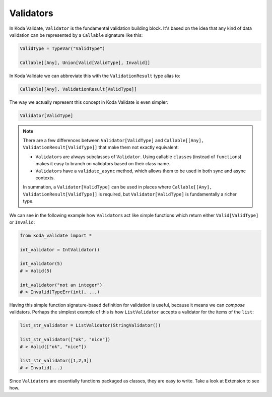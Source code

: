 Validators
==========
In Koda Validate, ``Validator`` is the fundamental validation building block. It's based on the idea that
any kind of data validation can be represented by a ``Callable`` signature like this:


.. code-block:: python

    ValidType = TypeVar("ValidType")

    Callable[[Any], Union[Valid[ValidType], Invalid]]


In Koda Validate we can abbreviate this with the ``ValidationResult`` type alias to:

.. code-block:: python

    Callable[[Any], ValidationResult[ValidType]]

The way we actually represent this concept in Koda Validate is even simpler:

.. code-block:: python

    Validator[ValidType]


.. note::

    There are a few differences between ``Validator[ValidType]`` and ``Callable[[Any], ValidationResult[ValidType]]`` that make them not exactly equivalent:

    - ``Validator``\s are always subclasses of ``Validator``. Using callable ``class``\es (instead of ``function``\s) makes it easy to branch on validators based on their class name.
    - ``Validator``\s have a ``validate_async`` method, which allows them to be used in both sync and async contexts.

    In summation, a ``Validator[ValidType]`` can be used in places where ``Callable[[Any], ValidationResult[ValidType]]`` is required, but
    ``Validator[ValidType]`` is fundamentally a richer type.

We can see in the following example how ``Validator``\s act like simple functions
which return either ``Valid[ValidType]`` or ``Invalid``:

.. code-block:: python

    from koda_validate import *

    int_validator = IntValidator()

    int_validator(5)
    # > Valid(5)

    int_validator("not an integer")
    # > Invalid(TypeErr(int), ...)


Having this simple function signature-based definition for validation is useful, because it means we can *compose*
validators. Perhaps the simplest example of this is how ``ListValidator`` accepts a validator for the items of the ``list``:

.. code-block:: python

    list_str_validator = ListValidator(StringValidator())

    list_str_validator(["ok", "nice"])
    # > Valid(["ok", "nice"])

    list_str_validator([1,2,3])
    # > Invalid(...)

Since ``Validator``\s are essentially functions packaged as classes, they are easy to write. Take a look at
Extension to see how.
